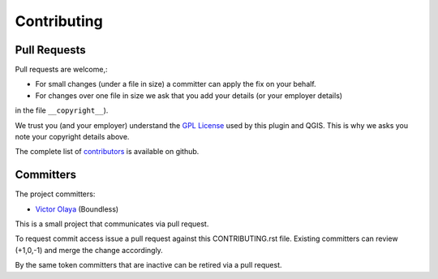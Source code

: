 .. (c) 2016 Boundless, http://boundlessgeo.com
   This code is licensed under the GPL 2.0 license.

Contributing
============

Pull Requests
-------------

Pull requests are welcome,:

* For small changes (under a file in size) a committer can apply the fix on your behalf.

* For changes over one file in size we ask that you add your details (or your employer details) 
in the file ``__copyright__``).

We trust you (and your employer) understand the `GPL License <LICENSE.txt>`_ used by this 
plugin and QGIS. This is why we asks you note your copyright details above.
 
The complete list of `contributors <https://github.com/boundlessgeo/qgis-what3words-plugin/network/members>`_ 
is available on github.

Committers
----------

The project committers:

* `Victor Olaya <https://github.com/volaya>`_ (Boundless)


This is a small project that communicates via pull request.

To request commit access issue a pull request against this CONTRIBUTING.rst file. 
Existing committers can review (+1,0,-1) and merge the change accordingly.

By the same token committers that are inactive can be retired via a pull request.